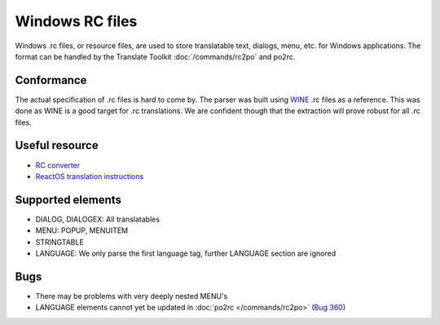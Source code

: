 
.. _pages/toolkit/rc#windows_rc_files:

Windows RC files
****************

.. versionadded:: 1.2

Windows .rc files, or resource files, are used to store translatable text, dialogs, menu, etc. for Windows applications.  The format can be handled by the Translate Toolkit :doc:`/commands/rc2po` and po2rc.

.. _pages/toolkit/rc#conformance:

Conformance
===========

The actual specification of .rc files is hard to come by.  The parser was built using `WINE <https://en.wikipedia.org/wiki/Wine_%28software%29>`_ .rc files as a reference.  This was done as WINE is a good target for .rc translations.  We are confident though that the extraction will prove robust for all .rc files.

.. _pages/toolkit/rc#useful_resource:

Useful resource
===============

* `RC converter <http://www.soft-gems.net:8080/browse/RC-Converter>`_
* `ReactOS translation instructions <http://www.reactos.org/wiki/index.php/Translating_introduction>`_

.. _pages/toolkit/rc#supported_elements:

Supported elements
==================

* DIALOG, DIALOGEX: All translatables
* MENU: POPUP, MENUITEM
* STRINGTABLE
* LANGUAGE: We only parse the first language tag, further LANGUAGE section are ignored

.. _pages/toolkit/rc#bugs:

Bugs
====

* There may be problems with very deeply nested MENU's
* LANGUAGE elements cannot yet be updated in :doc:`po2rc </commands/rc2po>` (`Bug 360 <http://bugs.locamotion.org/show_bug.cgi?id=360>`_)

